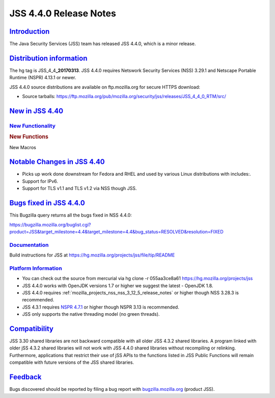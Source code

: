 .. _mozilla_projects_nss_jss_4_4_0_release_notes:

JSS 4.4.0 Release Notes
=======================

`Introduction <#introduction>`__
--------------------------------

.. container::

   The Java Security Services (JSS) team has released JSS 4.4.0, which is a minor release.

.. _distribution_information:

`Distribution information <#distribution_information>`__
--------------------------------------------------------

.. container::

   The hg tag is JSS_4_4\ **\_20170313**. JSS 4.4.0 requires Netswork Security Services (NSS) 3.29.1
   and Netscape Portable Runtime (NSPR) 4.13.1 or newer.

   JSS 4.4.0 source distributions are available on ftp.mozilla.org for secure HTTPS download:

   -  Source tarballs:
      `https://ftp.mozilla.org/pub/mozilla.org/security/jss/releases/JSS_4_4_0_RTM/src/ <https://ftp.mozilla.org/pub/mozilla.org/security/nss/releases/NSS_3_30_RTM/src/>`__

.. _new_in_jss_4.40:

`New in JSS 4.40 <#new_in_jss_4.40>`__
--------------------------------------

.. container::

.. _new_functionality:

`New Functionality <#new_functionality>`__
~~~~~~~~~~~~~~~~~~~~~~~~~~~~~~~~~~~~~~~~~~

.. container::

   .. rubric:: New Functions
      :name: new_functions

   New Macros

.. _notable_changes_in_jss_4.40:

`Notable Changes in JSS 4.40 <#notable_changes_in_jss_4.40>`__
--------------------------------------------------------------

.. container::

   -  Picks up work done downstream for Fedora and RHEL and used by various Linux distributions with
      includes:.
   -  Support for IPv6.
   -  Support for TLS v1.1 and TLS v1.2 via NSS though JSS.

.. _bugs_fixed_in_jss_4.4.0:

`Bugs fixed in JSS 4.4.0 <#bugs_fixed_in_jss_4.4.0>`__
------------------------------------------------------

.. container::

   This Bugzilla query returns all the bugs fixed in NSS 4.4.0:

   https://bugzilla.mozilla.org/buglist.cgi?product=JSS&target_milestone=4.4&target_milestone=4.4&bug_status=RESOLVED&resolution=FIXED

`Documentation <#documentation>`__
~~~~~~~~~~~~~~~~~~~~~~~~~~~~~~~~~~

.. container::

   Build instructions for JSS at https://hg.mozilla.org/projects/jss/file/tip/README

.. _platform_information:

`Platform Information <#platform_information>`__
~~~~~~~~~~~~~~~~~~~~~~~~~~~~~~~~~~~~~~~~~~~~~~~~

.. container::

   -  You can check out the source from mercurial via hg clone -r  055aa3ce8a61
      https://hg.mozilla.org/projects/jss

   -  JSS 4.4.0 works with OpenJDK versions 1.7 or higher we suggest the latest - OpenJDK 1.8.
   -  JSS 4.4.0 requires :ref:`mozilla_projects_nss_nss_3_12_5_release_notes` or higher though NSS
      3.28.3 is recommended.
   -  JSS 4.3.1 requires `NSPR 4.7.1 <https://www.mozilla.org/projects/nspr/release-notes/>`__ or
      higher though NSPR 3.13 is recommended.
   -  JSS only supports the native threading model (no green threads).

`Compatibility <#compatibility>`__
----------------------------------

.. container::

   JSS 3.30 shared libraries are not backward compatible with all older JSS 4.3.2 shared libraries.
   A program linked with older jSS 4.3.2 shared libraries will not work with JSS 4.4.0 shared
   libraries without recompiling or relinking. Furthermore, applications that restrict their use of
   jSS APIs to the functions listed in JSS Public Functions will remain compatible with future
   versions of the JSS shared libraries.

`Feedback <#feedback>`__
------------------------

.. container::

   Bugs discovered should be reported by filing a bug report with
   `bugzilla.mozilla.org <https://bugzilla.mozilla.org/enter_bug.cgi?product=NSS>`__ (product JSS).